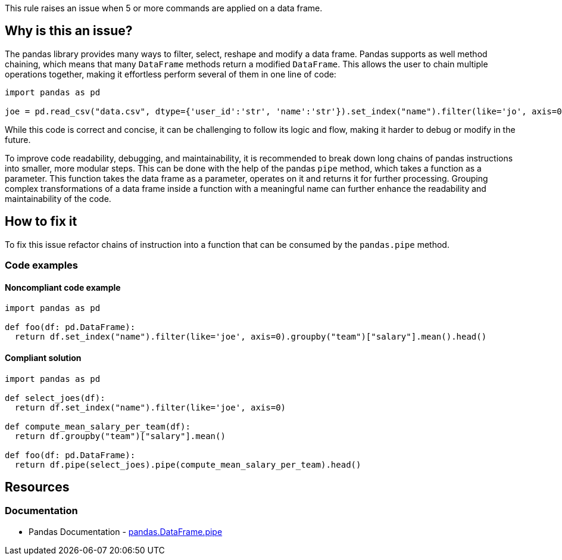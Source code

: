This rule raises an issue when 5 or more commands are applied on a data frame.

== Why is this an issue?

The pandas library provides many ways to filter, select, reshape and modify a data frame.
Pandas supports as well method chaining, which means that many ``++DataFrame++`` methods return a modified ``++DataFrame++``. 
This allows the user to chain multiple operations together, making it effortless perform several of them in one line of code:

[source,python]
----
import pandas as pd

joe = pd.read_csv("data.csv", dtype={'user_id':'str', 'name':'str'}).set_index("name").filter(like='jo', axis=0).head()
----

While this code is correct and concise, 
it can be challenging to follow its logic and flow, making it harder to debug or modify in the future.

To improve code readability, debugging, and maintainability, it is recommended to break down long chains of pandas instructions into smaller, more modular steps. 
This can be done with the help of the pandas ``++pipe++`` method, which takes a function as a parameter. 
This function takes the data frame as a parameter, operates on it and returns it for further processing.
Grouping complex transformations of a data frame inside a function with a meaningful name can further enhance the readability and maintainability of the code.

== How to fix it

To fix this issue refactor chains of instruction into a function that can be consumed by the ``++pandas.pipe++`` method.

=== Code examples

==== Noncompliant code example

[source,python,diff-id=1,diff-type=noncompliant]
----
import pandas as pd

def foo(df: pd.DataFrame):
  return df.set_index("name").filter(like='joe', axis=0).groupby("team")["salary"].mean().head()
----

==== Compliant solution

[source,python,diff-id=1,diff-type=compliant]
----
import pandas as pd

def select_joes(df):
  return df.set_index("name").filter(like='joe', axis=0)

def compute_mean_salary_per_team(df):
  return df.groupby("team")["salary"].mean()

def foo(df: pd.DataFrame):
  return df.pipe(select_joes).pipe(compute_mean_salary_per_team).head()
----


== Resources

=== Documentation

* Pandas Documentation - https://pandas.pydata.org/docs/reference/api/pandas.DataFrame.pipe.html#pandas-dataframe-pipe[pandas.DataFrame.pipe]

